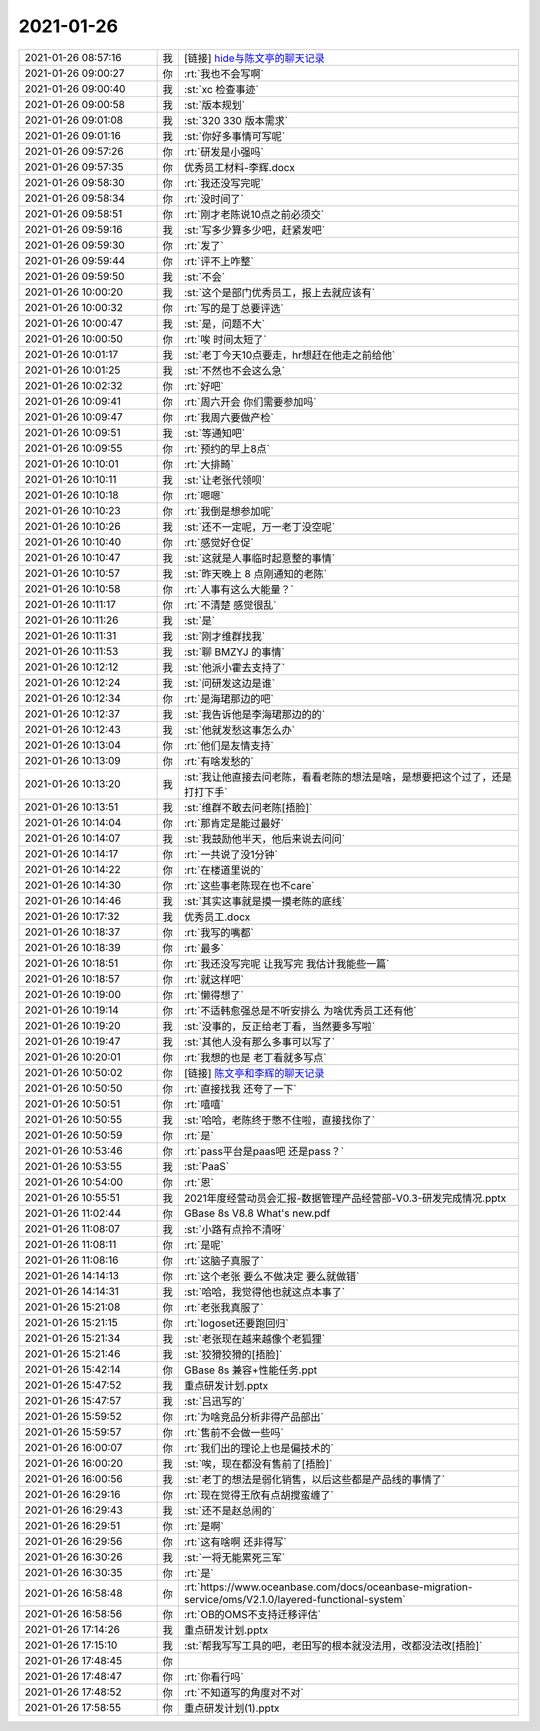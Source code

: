 2021-01-26
-------------

.. list-table::
   :widths: 25, 1, 60

   * - 2021-01-26 08:57:16
     - 我
     - [链接] `hide与陈文亭的聊天记录 <https://support.weixin.qq.com/cgi-bin/mmsupport-bin/readtemplate?t=page/favorite_record__w_unsupport&from=singlemessage&isappinstalled=0>`_
   * - 2021-01-26 09:00:27
     - 你
     - :rt:`我也不会写啊`
   * - 2021-01-26 09:00:40
     - 我
     - :st:`xc 检查事迹`
   * - 2021-01-26 09:00:58
     - 我
     - :st:`版本规划`
   * - 2021-01-26 09:01:08
     - 我
     - :st:`320 330 版本需求`
   * - 2021-01-26 09:01:16
     - 我
     - :st:`你好多事情可写呢`
   * - 2021-01-26 09:57:26
     - 你
     - :rt:`研发是小强吗`
   * - 2021-01-26 09:57:35
     - 你
     - 优秀员工材料-李辉.docx
   * - 2021-01-26 09:58:30
     - 你
     - :rt:`我还没写完呢`
   * - 2021-01-26 09:58:34
     - 你
     - :rt:`没时间了`
   * - 2021-01-26 09:58:51
     - 你
     - :rt:`刚才老陈说10点之前必须交`
   * - 2021-01-26 09:59:16
     - 我
     - :st:`写多少算多少吧，赶紧发吧`
   * - 2021-01-26 09:59:30
     - 你
     - :rt:`发了`
   * - 2021-01-26 09:59:44
     - 你
     - :rt:`评不上咋整`
   * - 2021-01-26 09:59:50
     - 我
     - :st:`不会`
   * - 2021-01-26 10:00:20
     - 我
     - :st:`这个是部门优秀员工，报上去就应该有`
   * - 2021-01-26 10:00:32
     - 你
     - :rt:`写的是丁总要评选`
   * - 2021-01-26 10:00:47
     - 我
     - :st:`是，问题不大`
   * - 2021-01-26 10:00:50
     - 你
     - :rt:`唉 时间太短了`
   * - 2021-01-26 10:01:17
     - 我
     - :st:`老丁今天10点要走，hr想赶在他走之前给他`
   * - 2021-01-26 10:01:25
     - 我
     - :st:`不然也不会这么急`
   * - 2021-01-26 10:02:32
     - 你
     - :rt:`好吧`
   * - 2021-01-26 10:09:41
     - 你
     - :rt:`周六开会 你们需要参加吗`
   * - 2021-01-26 10:09:47
     - 你
     - :rt:`我周六要做产检`
   * - 2021-01-26 10:09:51
     - 我
     - :st:`等通知吧`
   * - 2021-01-26 10:09:55
     - 你
     - :rt:`预约的早上8点`
   * - 2021-01-26 10:10:01
     - 你
     - :rt:`大排畸`
   * - 2021-01-26 10:10:11
     - 我
     - :st:`让老张代领呗`
   * - 2021-01-26 10:10:18
     - 你
     - :rt:`嗯嗯`
   * - 2021-01-26 10:10:23
     - 你
     - :rt:`我倒是想参加呢`
   * - 2021-01-26 10:10:26
     - 我
     - :st:`还不一定呢，万一老丁没空呢`
   * - 2021-01-26 10:10:40
     - 你
     - :rt:`感觉好仓促`
   * - 2021-01-26 10:10:47
     - 我
     - :st:`这就是人事临时起意整的事情`
   * - 2021-01-26 10:10:57
     - 我
     - :st:`昨天晚上 8 点刚通知的老陈`
   * - 2021-01-26 10:10:58
     - 你
     - :rt:`人事有这么大能量？`
   * - 2021-01-26 10:11:17
     - 你
     - :rt:`不清楚 感觉很乱`
   * - 2021-01-26 10:11:26
     - 我
     - :st:`是`
   * - 2021-01-26 10:11:31
     - 我
     - :st:`刚才维群找我`
   * - 2021-01-26 10:11:53
     - 我
     - :st:`聊 BMZYJ 的事情`
   * - 2021-01-26 10:12:12
     - 我
     - :st:`他派小霍去支持了`
   * - 2021-01-26 10:12:24
     - 我
     - :st:`问研发这边是谁`
   * - 2021-01-26 10:12:34
     - 你
     - :rt:`是海珺那边的吧`
   * - 2021-01-26 10:12:37
     - 我
     - :st:`我告诉他是李海珺那边的的`
   * - 2021-01-26 10:12:43
     - 我
     - :st:`他就发愁这事怎么办`
   * - 2021-01-26 10:13:04
     - 你
     - :rt:`他们是友情支持`
   * - 2021-01-26 10:13:09
     - 你
     - :rt:`有啥发愁的`
   * - 2021-01-26 10:13:20
     - 我
     - :st:`我让他直接去问老陈，看看老陈的想法是啥，是想要把这个过了，还是打打下手`
   * - 2021-01-26 10:13:51
     - 我
     - :st:`维群不敢去问老陈[捂脸]`
   * - 2021-01-26 10:14:04
     - 你
     - :rt:`那肯定是能过最好`
   * - 2021-01-26 10:14:07
     - 我
     - :st:`我鼓励他半天，他后来说去问问`
   * - 2021-01-26 10:14:17
     - 你
     - :rt:`一共说了没1分钟`
   * - 2021-01-26 10:14:22
     - 你
     - :rt:`在楼道里说的`
   * - 2021-01-26 10:14:30
     - 你
     - :rt:`这些事老陈现在也不care`
   * - 2021-01-26 10:14:46
     - 我
     - :st:`其实这事就是摸一摸老陈的底线`
   * - 2021-01-26 10:17:32
     - 我
     - 优秀员工.docx
   * - 2021-01-26 10:18:37
     - 你
     - :rt:`我写的嘴都`
   * - 2021-01-26 10:18:39
     - 你
     - :rt:`最多`
   * - 2021-01-26 10:18:51
     - 你
     - :rt:`我还没写完呢 让我写完 我估计我能些一篇`
   * - 2021-01-26 10:18:57
     - 你
     - :rt:`就这样吧`
   * - 2021-01-26 10:19:00
     - 你
     - :rt:`懒得想了`
   * - 2021-01-26 10:19:14
     - 你
     - :rt:`不适韩愈强总是不听安排么 为啥优秀员工还有他`
   * - 2021-01-26 10:19:20
     - 我
     - :st:`没事的，反正给老丁看，当然要多写啦`
   * - 2021-01-26 10:19:47
     - 我
     - :st:`其他人没有那么多事可以写了`
   * - 2021-01-26 10:20:01
     - 你
     - :rt:`我想的也是 老丁看就多写点`
   * - 2021-01-26 10:50:02
     - 你
     - [链接] `陈文亭和李辉的聊天记录 <https://support.weixin.qq.com/cgi-bin/mmsupport-bin/readtemplate?t=page/favorite_record__w_unsupport>`_
   * - 2021-01-26 10:50:50
     - 你
     - :rt:`直接找我 还夸了一下`
   * - 2021-01-26 10:50:51
     - 你
     - :rt:`嘻嘻`
   * - 2021-01-26 10:50:55
     - 我
     - :st:`哈哈，老陈终于憋不住啦，直接找你了`
   * - 2021-01-26 10:50:59
     - 你
     - :rt:`是`
   * - 2021-01-26 10:53:46
     - 你
     - :rt:`pass平台是paas吧 还是pass？`
   * - 2021-01-26 10:53:55
     - 我
     - :st:`PaaS`
   * - 2021-01-26 10:54:00
     - 你
     - :rt:`恩`
   * - 2021-01-26 10:55:51
     - 我
     - 2021年度经营动员会汇报-数据管理产品经营部-V0.3-研发完成情况.pptx
   * - 2021-01-26 11:02:44
     - 你
     - GBase 8s V8.8 What's new.pdf
   * - 2021-01-26 11:08:07
     - 我
     - :st:`小路有点拎不清呀`
   * - 2021-01-26 11:08:11
     - 你
     - :rt:`是呢`
   * - 2021-01-26 11:08:16
     - 你
     - :rt:`这脑子真服了`
   * - 2021-01-26 14:14:13
     - 你
     - :rt:`这个老张 要么不做决定 要么就做错`
   * - 2021-01-26 14:14:31
     - 我
     - :st:`哈哈，我觉得他也就这点本事了`
   * - 2021-01-26 15:21:08
     - 你
     - :rt:`老张我真服了`
   * - 2021-01-26 15:21:15
     - 你
     - :rt:`logoset还要跑回归`
   * - 2021-01-26 15:21:34
     - 我
     - :st:`老张现在越来越像个老狐狸`
   * - 2021-01-26 15:21:46
     - 我
     - :st:`狡猾狡猾的[捂脸]`
   * - 2021-01-26 15:42:14
     - 你
     - GBase 8s 兼容+性能任务.ppt
   * - 2021-01-26 15:47:52
     - 我
     - 重点研发计划.pptx
   * - 2021-01-26 15:47:57
     - 我
     - :st:`吕迅写的`
   * - 2021-01-26 15:59:52
     - 你
     - :rt:`为啥竞品分析非得产品部出`
   * - 2021-01-26 15:59:57
     - 你
     - :rt:`售前不会做一些吗`
   * - 2021-01-26 16:00:07
     - 你
     - :rt:`我们出的理论上也是偏技术的`
   * - 2021-01-26 16:00:20
     - 我
     - :st:`唉，现在都没有售前了[捂脸]`
   * - 2021-01-26 16:00:56
     - 我
     - :st:`老丁的想法是弱化销售，以后这些都是产品线的事情了`
   * - 2021-01-26 16:29:16
     - 你
     - :rt:`现在觉得王欣有点胡搅蛮缠了`
   * - 2021-01-26 16:29:43
     - 我
     - :st:`还不是赵总闹的`
   * - 2021-01-26 16:29:51
     - 你
     - :rt:`是啊`
   * - 2021-01-26 16:29:56
     - 你
     - :rt:`这有啥啊 还非得写`
   * - 2021-01-26 16:30:26
     - 我
     - :st:`一将无能累死三军`
   * - 2021-01-26 16:30:35
     - 你
     - :rt:`是`
   * - 2021-01-26 16:58:48
     - 你
     - :rt:`https://www.oceanbase.com/docs/oceanbase-migration-service/oms/V2.1.0/layered-functional-system`
   * - 2021-01-26 16:58:56
     - 你
     - :rt:`OB的OMS不支持迁移评估`
   * - 2021-01-26 17:14:26
     - 我
     - 重点研发计划.pptx
   * - 2021-01-26 17:15:10
     - 我
     - :st:`帮我写写工具的吧，老田写的根本就没法用，改都没法改[捂脸]`
   * - 2021-01-26 17:48:45
     - 你
     - .. image:: /images/375715.jpg
          :width: 100px
   * - 2021-01-26 17:48:47
     - 你
     - :rt:`你看行吗`
   * - 2021-01-26 17:48:52
     - 你
     - :rt:`不知道写的角度对不对`
   * - 2021-01-26 17:58:55
     - 你
     - 重点研发计划(1).pptx